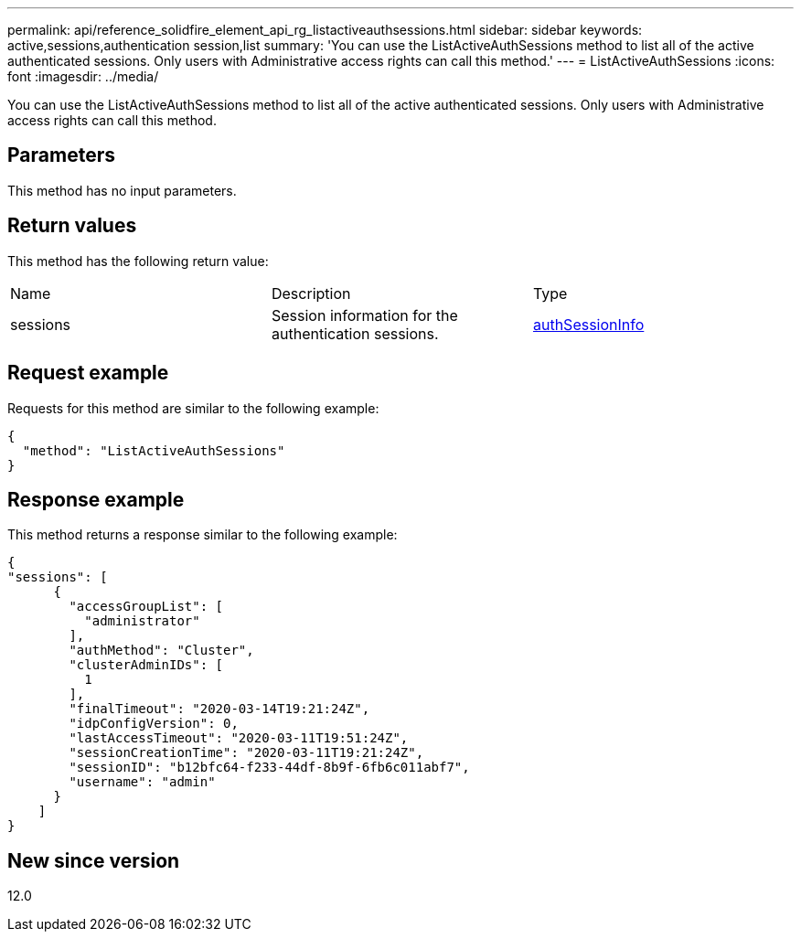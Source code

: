 ---
permalink: api/reference_solidfire_element_api_rg_listactiveauthsessions.html
sidebar: sidebar
keywords: active,sessions,authentication session,list
summary: 'You can use the ListActiveAuthSessions method to list all of the active authenticated sessions. Only users with Administrative access rights can call this method.'
---
= ListActiveAuthSessions
:icons: font
:imagesdir: ../media/

[.lead]
You can use the ListActiveAuthSessions method to list all of the active authenticated sessions. Only users with Administrative access rights can call this method.

== Parameters

This method has no input parameters.

== Return values

This method has the following return value:

|===
| Name| Description| Type
a|
sessions
a|
Session information for the authentication sessions.
a|
link:reference_solidfire_element_api_rg_authsessioninfo.md#GUID-FF0CE38C-8F99-4F23-8A6F-F6EA4487E808[authSessionInfo]
|===

== Request example

Requests for this method are similar to the following example:

----
{
  "method": "ListActiveAuthSessions"
}
----

== Response example

This method returns a response similar to the following example:

----
{
"sessions": [
      {
        "accessGroupList": [
          "administrator"
        ],
        "authMethod": "Cluster",
        "clusterAdminIDs": [
          1
        ],
        "finalTimeout": "2020-03-14T19:21:24Z",
        "idpConfigVersion": 0,
        "lastAccessTimeout": "2020-03-11T19:51:24Z",
        "sessionCreationTime": "2020-03-11T19:21:24Z",
        "sessionID": "b12bfc64-f233-44df-8b9f-6fb6c011abf7",
        "username": "admin"
      }
    ]
}
----

== New since version

12.0
